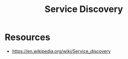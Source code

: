 :PROPERTIES:
:ID:       fa881655-d8d5-4030-ac75-b3fd915cb25a
:END:
#+title: Service Discovery
#+filetags: :network:cs:


* Resources
 - https://en.wikipedia.org/wiki/Service_discovery

